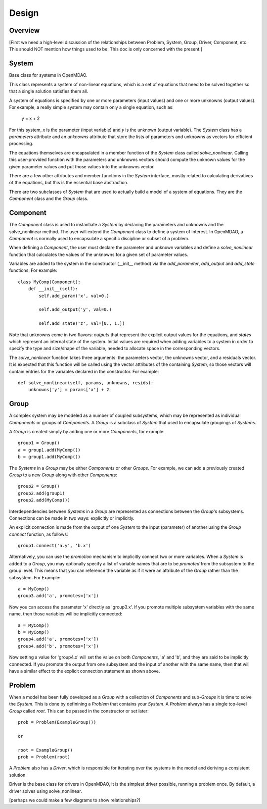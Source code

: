 .. _Design-Doc:

============
Design
============

Overview
--------

[First we need a high-level discussion of the relationships between Problem,
System, Group, Driver, Component, etc.  This should NOT mention how things used
to be.  This doc is only concerned with the present.]

System
------

Base class for systems in OpenMDAO.

This class represents a system of non-linear equations, which is a set of
equations that need to be solved together so that a single solution satisfies
them all.

A system of equations is specified by one or more parameters (input values) and
one or more unknowns (output values). For example, a really simple system may
contain only a single equation, such as:

    y = x + 2

For this system, *x* is the parameter (input variable) and *y* is the unknown
(output variable). The `System` class has a *parameters* attribute and an *unknowns*
attribute that store the lists of parameters and unknowns as vectors for efficient
processing.

The equations themselves are encapsulated in a member function of the `System`
class called *solve_nonlinear*. Calling this user-provided function with the
parameters and unknowns vectors should compute the unknown values for the
given parameter values and put those values into the unknowns vector.

There are a few other attributes and member functions in the `System` interface,
mostly related to calculating derivatives of the equations, but this is the
essential base abstraction.

There are two subclasses of `System` that are used to actually build a model
of a system of equations.  They are the `Component` class and the `Group` class.


Component
---------

The `Component` class is used to instantiate a `System` by declaring the
parameters and unknowns and the solve_nonlinear method.  The user will extend
the `Component` class to define a system of interest. In OpenMDAO, a
`Component` is normally used to encapsulate a specific discipline or subset
of a problem.

When defining a `Component`, the user must declare the parameter and unknown
variables and define a *solve_nonlinear* function that calculates the
values of the unknowns for a given set of parameter values.

Variables are added to the system in the constructor (__init__ method) via the
*add_parameter*, *add_output* and *add_state* functions. For example:
::
    class MyComp(Component):
        def __init__(self):
            self.add_param('x', val=0.)

            self.add_output('y', val=0.)

            self.add_state('z', val=[0., 1.])

Note that unknowns come in two flavors: *outputs* that represent the explicit
output values for the equations, and *states* which represent an internal state
of the system. Initial values are required when adding variables to a system
in order to specify the type and size/shape of the variable, needed to allocate
space in the corresponding vectors.

The *solve_nonlinear* function takes three arguments: the parameters vector, the
unknowns vector, and a residuals vector. It is expected that this function will
be called using the vector attributes of the containing `System`, so those vectors
will contain entries for the variables declared in the constructor. For example:
::
        def solve_nonlinear(self, params, unknowns, resids):
            unknowns['y'] = params['x'] + 2

Group
------

A complex system may be modeled as a number of coupled subsystems, which may
be represented as individual `Components` or groups of `Components`.  A `Group`
is a subclass of `System` that used to encapsulate groupings of `Systems`.

A `Group` is created simply by adding one or more `Components`, for example:
::
    group1 = Group()
    a = group1.add(MyComp())
    b = group1.add(MyComp())

The `Systems` in a `Group` may be either `Components` or other `Groups`. For
example, we can add a previously created `Group` to a new `Group` along with
other `Components`:
::
    group2 = Group()
    group2.add(group1)
    group2.add(MyComp())

Interdependencies between `Systems` in a `Group` are represented as connections
between the `Group`'s subsystems.  Connections can be made in two ways: explicitly
or implicitly.

An explicit connection is made from the output of one `System` to the input
(parameter) of another using the `Group` *connect* function, as follows:
::
    group1.connect('a.y', 'b.x')

Alternatively, you can use the *promotion* mechanism to implicitly connect two
or more variables.  When a `System` is added to a `Group`, you may optionally
specify a list of variable names that are to be *promoted* from the subsystem
to the group level.  This means that you can reference the variable as if it
were an attribute of the `Group` rather than the subsystem.  For Example:
::
    a = MyComp()
    group3.add('a', promotes=['x'])

Now you can access the parameter 'x' directly as 'group3.x'. If you promote
multiple subsystem variables with the same name, then those variables will
be implicitly connected:
::
    a = MyComp()
    b = MyComp()
    group4.add('a', promotes=['x'])
    group4.add('b', promotes=['x'])

Now setting a value for 'group4.x' will set the value on both `Components`,
'a' and 'b', and they are said to be implicitly connected.  If you promote
the output from one subsystem and the input of another with the same name,
then that will have a similar effect to the explicit connection statement as
shown above.



Problem
-------

When a model has been fully developed as a `Group` with a collection of
`Components` and sub-`Groups` it is time to solve the `System`.  This is
done by definining a `Problem` that contains your `System`. A `Problem`
always has a single top-level `Group` called *root*.  This can be passed
in the constructor or set later:
::
    prob = Problem(ExampleGroup())

    or

    root = ExampleGroup()
    prob = Problem(root)

A `Problem` also has a `Driver`, which is responsible for iterating over
the systems in the model and deriving a consistent solution.

Driver is the base class for drivers in OpenMDAO, it is the simplest driver
possible, running a problem once. By default, a driver solves using solve_nonlinear.



[perhaps we could make a few diagrams to show relationships?]
